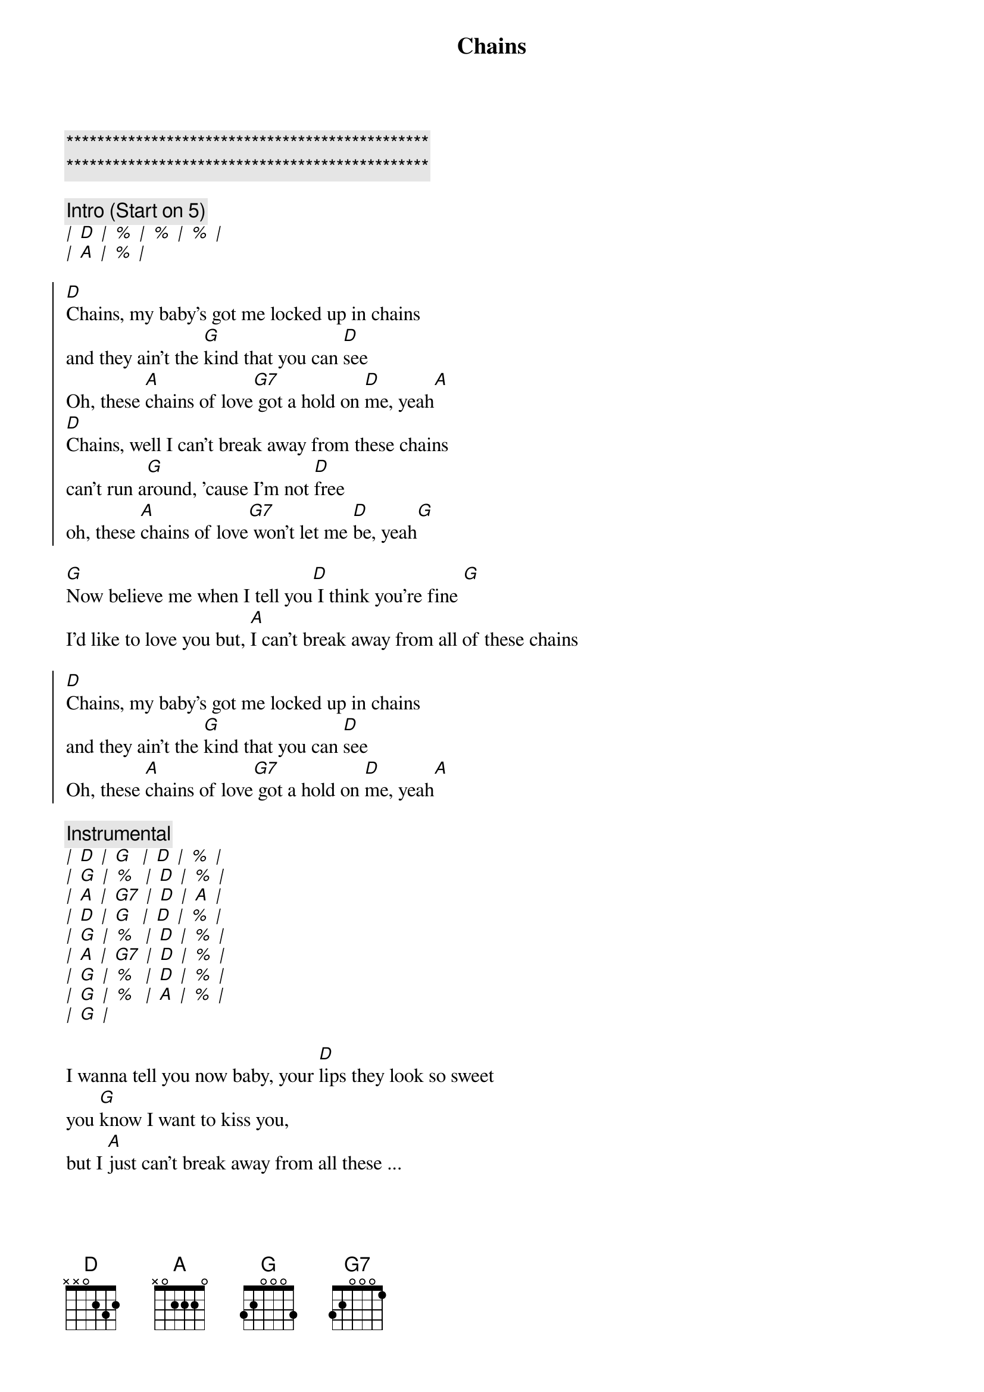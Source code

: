 {title: Chains}
{artist: Carole King}
{key: D}

{c:***********************************************}
{c:***********************************************}

{c: Intro (Start on 5)}
[|] [D] [|] [%] [|] [%] [|] [%] [|]
[|] [A] [|] [%] [|]

{soc}
[D]Chains, my baby's got me locked up in chains
and they ain't the [G]kind that you can [D]see
Oh, these [A]chains of love[G7] got a hold on [D]me, yeah[A]
[D]Chains, well I can't break away from these chains
can't run a[G]round, 'cause I'm not [D]free
oh, these [A]chains of love[G7] won't let me [D]be, yeah[G]
{eoc}

{sov}
[G]Now believe me when I tell you[D] I think you're fine [G]
I'd like to love you but, [A]I can't break away from all of these chains
{eov}

{soc}
[D]Chains, my baby's got me locked up in chains
and they ain't the [G]kind that you can [D]see
Oh, these [A]chains of love[G7] got a hold on [D]me, yeah[A]
{eoc}

{c: Instrumental}
[|] [D] [|] [G]  [|] [D] [|] [%] [|]
[|] [G] [|] [%]  [|] [D] [|] [%] [|]
[|] [A] [|] [G7] [|] [D] [|] [A] [|]
[|] [D] [|] [G]  [|] [D] [|] [%] [|]
[|] [G] [|] [%]  [|] [D] [|] [%] [|]
[|] [A] [|] [G7] [|] [D] [|] [%] [|]
[|] [G] [|] [%]  [|] [D] [|] [%] [|]
[|] [G] [|] [%]  [|] [A] [|] [%] [|]
[|] [G] [|]

{sov}
I wanna tell you now baby, your [D]lips they look so sweet
you [G]know I want to kiss you,
but I [A]just can't break away from all these ...
{eov}

{soc}
[D]Chains, my baby's got me locked up in chains
and they ain't the [G]kind that you can [D]see
Oh, these [A]chains of love[G7] got a hold on [D]me, yeah
{eoc}

{soc}
[D]Chains, my baby's got me locked up in chains
and they ain't the [G]kind (oh no) that you can [D]see
Oh, these [A]chains of love[G7] got a hold on [D]me, yeah[A]
{eoc}

{c: Outro (guitar licks in between vocals)}
[D]Chains, chains of love, chains of [D]love, chains of [D]love

(8 bars guitar -- change rhythm to be like horn section over D)
(4x C# to D last time play D7 chord)
